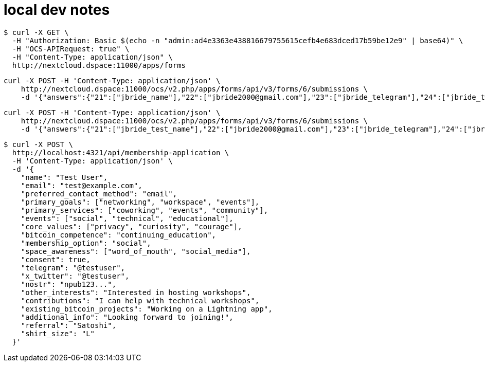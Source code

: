= local dev notes


-----
$ curl -X GET \
  -H "Authorization: Basic $(echo -n "admin:ad4e3363e438816679755615cefb4e683dced17b59be12e9" | base64)" \
  -H "OCS-APIRequest: true" \
  -H "Content-Type: application/json" \
  http://nextcloud.dspace:11000/apps/forms
-----


-----
curl -X POST -H 'Content-Type: application/json' \
    http://nextcloud.dspace:11000/ocs/v2.php/apps/forms/api/v3/forms/6/submissions \
    -d '{"answers":{"21":["jbride_name"],"22":["jbride2000@gmail.com"],"23":["jbride_telegram"],"24":["jbride_twitter"],"25":["jbride_nostr"],"26":["11"],"27":["18","19","17"],"28":["20","23","25"],"29":["29","31"],"30":["jbride_other_interested_services"],"31":["32","33","34"],"32":["42"],"33":["jbride_contributions"],"34":["jbride_current_projects"],"35":["jbride_additional_commets"],"36":["46"],"39":["53","54","56"],"40":["jbride_reference"],"41":["61"],"44":["65"]},"shareHash":"Q7jjZ6eRtoMgmGgbY49mSa7j"}'
-----

-----
curl -X POST -H 'Content-Type: application/json' \
    http://nextcloud.dspace:11000/ocs/v2.php/apps/forms/api/v3/forms/6/submissions \
    -d '{"answers":{"21":["jbride_test_name"],"22":["jbride2000@gmail.com"],"23":["jbride_telegram"],"24":["jbride_twitter"],"25":["jbride_nostr"],"26":["11"],"27":["18","19","17"],"28":["20","23","25"],"29":["29","31"],"30":["jbride_other_interested_services"],"31":["32","33","34"],"32":["42"],"33":["jbride_contributions"],"34":["jbride_current_projects"],"35":["jbride_additional_commets"],"36":["46"],"39":["53","54","56"],"40":["jbride_reference"],"41":["61"],"44":["65"]},"shareHash":"Q7jjZ6eRtoMgmGgbY49mSa7j"}'
-----

-----
$ curl -X POST \
  http://localhost:4321/api/membership-application \
  -H 'Content-Type: application/json' \
  -d '{
    "name": "Test User",
    "email": "test@example.com",
    "preferred_contact_method": "email",
    "primary_goals": ["networking", "workspace", "events"],
    "primary_services": ["coworking", "events", "community"],
    "events": ["social", "technical", "educational"],
    "core_values": ["privacy", "curiosity", "courage"],
    "bitcoin_competence": "continuing_education",
    "membership_option": "social",
    "space_awareness": ["word_of_mouth", "social_media"],
    "consent": true,
    "telegram": "@testuser",
    "x_twitter": "@testuser",
    "nostr": "npub123...",
    "other_interests": "Interested in hosting workshops",
    "contributions": "I can help with technical workshops",
    "existing_bitcoin_projects": "Working on a Lightning app",
    "additional_info": "Looking forward to joining!",
    "referral": "Satoshi",
    "shirt_size": "L"
  }'
-----
